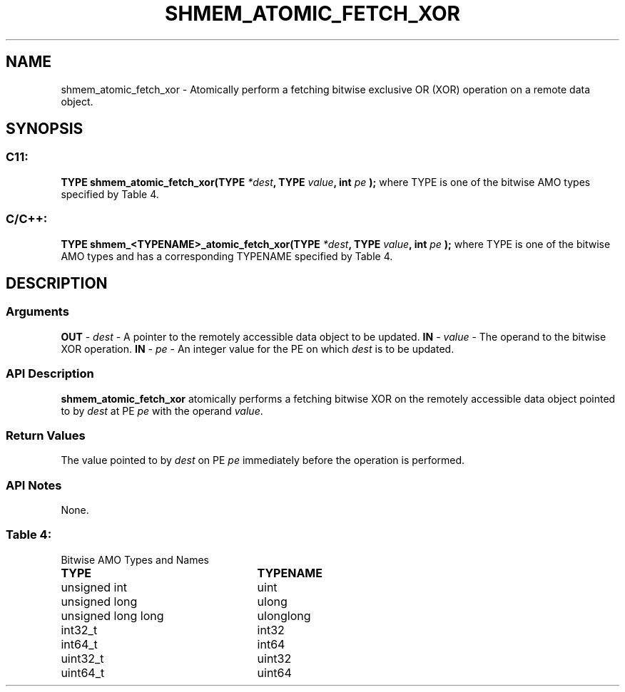 .TH SHMEM_ATOMIC_FETCH_XOR 3 "Open Source Software Solutions, Inc.""OpenSHMEM Library Documentation"
./ sectionStart
.SH NAME
shmem_atomic_fetch_xor \- 
Atomically perform a fetching bitwise exclusive OR (XOR) operation on a
remote data object.
./ sectionEnd
./ sectionStart
.SH   SYNOPSIS
./ sectionEnd
./ sectionStart
.SS C11:
.B TYPE
.B shmem_atomic_fetch_xor(TYPE
.IB "*dest" ,
.B TYPE
.IB "value" ,
.B int
.I pe
.B );
./ sectionEnd
where TYPE is one of the bitwise AMO types specified by
Table 4.
./ sectionStart
.SS C/C++:
.B TYPE
.B shmem_<TYPENAME>_atomic_fetch_xor(TYPE
.IB "*dest" ,
.B TYPE
.IB "value" ,
.B int
.I pe
.B );
./ sectionEnd
where TYPE is one of the bitwise AMO types and has a corresponding
TYPENAME specified by Table 4.
./ sectionStart
.SH DESCRIPTION
.SS Arguments
.BR "OUT " -
.I dest
- A pointer to the remotely accessible data object to
be updated.
.BR "IN " -
.I value
- The operand to the bitwise XOR operation.
.BR "IN " -
.I pe
- An integer value for the PE on which 
.I dest
is to be updated.
./ sectionEnd
./ sectionStart
.SS API Description
.B shmem\_atomic\_fetch\_xor
atomically performs a fetching bitwise XOR
on the remotely accessible data object pointed to by 
.I dest
at PE
.I pe
with the operand 
.IR "value" .
.
./ sectionEnd
./ sectionStart
.SS Return Values
The value pointed to by 
.I dest
on PE 
.I pe
immediately before the
operation is performed.
./ sectionEnd
./ sectionStart
.SS API Notes
None.
./ sectionEnd
.SS Table 4:
Bitwise AMO Types and Names
.TP 25
.B \TYPE
.B \TYPENAME
.TP
unsigned int
uint
.TP
unsigned long
ulong
.TP
unsigned long long
ulonglong
.TP
int32\_t
int32
.TP
int64\_t
int64
.TP
uint32\_t
uint32
.TP
uint64\_t
uint64
